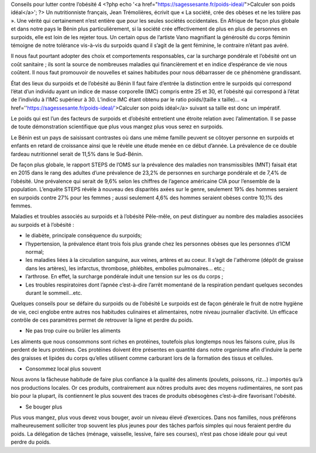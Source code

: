 Conseils pour lutter contre l’obésité 4
<?php echo '<a href="https://sagessesante.fr/poids-ideal/">Calculer son poids idéal</a>'; ?>
Un nutritionniste français, Jean Trémolières, écrivit que « La société, crée des obèses et ne les tolère pas ». Une vérité qui certainement n’est entière que pour les seules sociétés occidentales. En Afrique de façon plus globale et dans notre pays le Bénin plus particulièrement, si la société crée effectivement de plus en plus de personnes en surpoids, elle est loin de les rejeter tous. Un certain opus de l’artiste Vano magnifiant la générosité du corps féminin témoigne de notre tolérance vis-à-vis du surpoids quand il s’agit de la gent féminine, le contraire n’étant pas avéré. 

Il nous faut pourtant adopter des choix et comportements responsables, car la surcharge pondérale et l’obésité ont un coût sanitaire ; ils sont la source de nombreuses maladies qui financièrement et en indice d’espérance de vie nous coûtent. Il nous faut promouvoir de nouvelles et saines habitudes pour nous débarrasser de ce phénomène grandissant.

État des lieux du surpoids et de l’obésité au Bénin
Il faut faire d’entrée la distinction entre le surpoids qui correspond l’état d’un individu ayant un indice de masse corporelle (IMC) compris entre 25 et 30, et l’obésité qui correspond à l’état de l’individu à l’IMC supérieur à 30. L’indice IMC étant obtenu par le ratio poids/(taille x taille)… <a href=''https://sagessesante.fr/poids-ideal/'>Calculer son poids idéal</a> suivant sa taille est donc un impératif. 

Le poids qui est l’un des facteurs de surpoids et d’obésité entretient une étroite relation avec l’alimentation. Il se passe de toute démonstration scientifique que plus vous mangez plus vous serez en surpoids.

Le Bénin est un pays de saisissant contrastes où dans une même famille peuvent se côtoyer personne en surpoids et enfants en retard de croissance ainsi que le révèle une étude menée en ce début d’année. La prévalence de ce double fardeau nutritionnel serait de 11,5% dans le Sud-Bénin. 

De façon plus globale, le rapport STEPS de l’OMS sur la prévalence des maladies non transmissibles (MNT) faisait état en 2015 dans le rang des adultes d’une prévalence de 23,2% de personnes en surcharge pondérale et de 7,4% de l’obésité. Une prévalence qui serait de 9,6% selon les chiffres de l’agence américaine CIA pour l’ensemble de la population. L’enquête STEPS révèle à nouveau des disparités axées sur le genre, seulement 19% des hommes seraient en surpoids contre 27% pour les femmes ; aussi seulement 4,6% des hommes seraient obèses contre 10,1% des femmes.

Maladies et troubles associés au surpoids et à l’obésité
Pêle-mêle, on peut distinguer au nombre des maladies associées au surpoids et à l’obésité :

•	le diabète, principale conséquence du surpoids;
•	l’hypertension, la prévalence étant trois fois plus grande chez les personnes obèses que les personnes d’ICM normal;
•	les maladies liées à la circulation sanguine, aux veines, artères et au coeur. Il s’agit de l'athérome (dépôt de graisse dans les artères), les infarctus, thrombose, phlébites, embolies pulmonaires... etc.;
•	l’arthrose. En effet, la surcharge pondérale induit une tension sur les os du corps ;
•	Les troubles respiratoires dont l’apnée c’est-à-dire l’arrêt momentané de la respiration pendant quelques secondes durant le sommeil...etc.

Quelques conseils pour se défaire du surpoids ou de l’obésité
Le surpoids est de façon générale le fruit de notre hygiène de vie, ceci englobe entre autres nos habitudes culinaires et alimentaires, notre niveau journalier d’activité. Un efficace contrôle de ces paramètres permet de retrouver la ligne et perdre du poids.

•	Ne pas trop cuire ou brûler les aliments
Les aliments que nous consommons sont riches en protéines, toutefois plus longtemps nous les faisons cuire, plus ils perdent de leurs protéines. Ces protéines doivent être présentes en quantité dans notre organisme afin d’induire la perte des graisses et lipides du corps qu’elles utilisent comme carburant lors de la formation des tissus et cellules.

•	Consommez local plus souvent
Nous avons la fâcheuse habitude de faire plus confiance à la qualité des aliments (poulets, poissons, riz…) importés qu’à nos productions locales. Or ces produits, contrairement aux nôtres produits avec des moyens rudimentaires, ne sont pas bio pour la plupart, ils contiennent le plus souvent des traces de produits obésogènes c’est-à-dire favorisant l'obésité.

•	Se bouger plus
Plus vous mangez, plus vous devez vous bouger, avoir un niveau élevé d’exercices. Dans nos familles, nous préférons malheureusement solliciter trop souvent les plus jeunes pour des tâches parfois simples qui nous feraient perdre du poids. La délégation de tâches (ménage, vaisselle, lessive, faire ses courses), n’est pas chose idéale pour qui veut perdre du poids.
